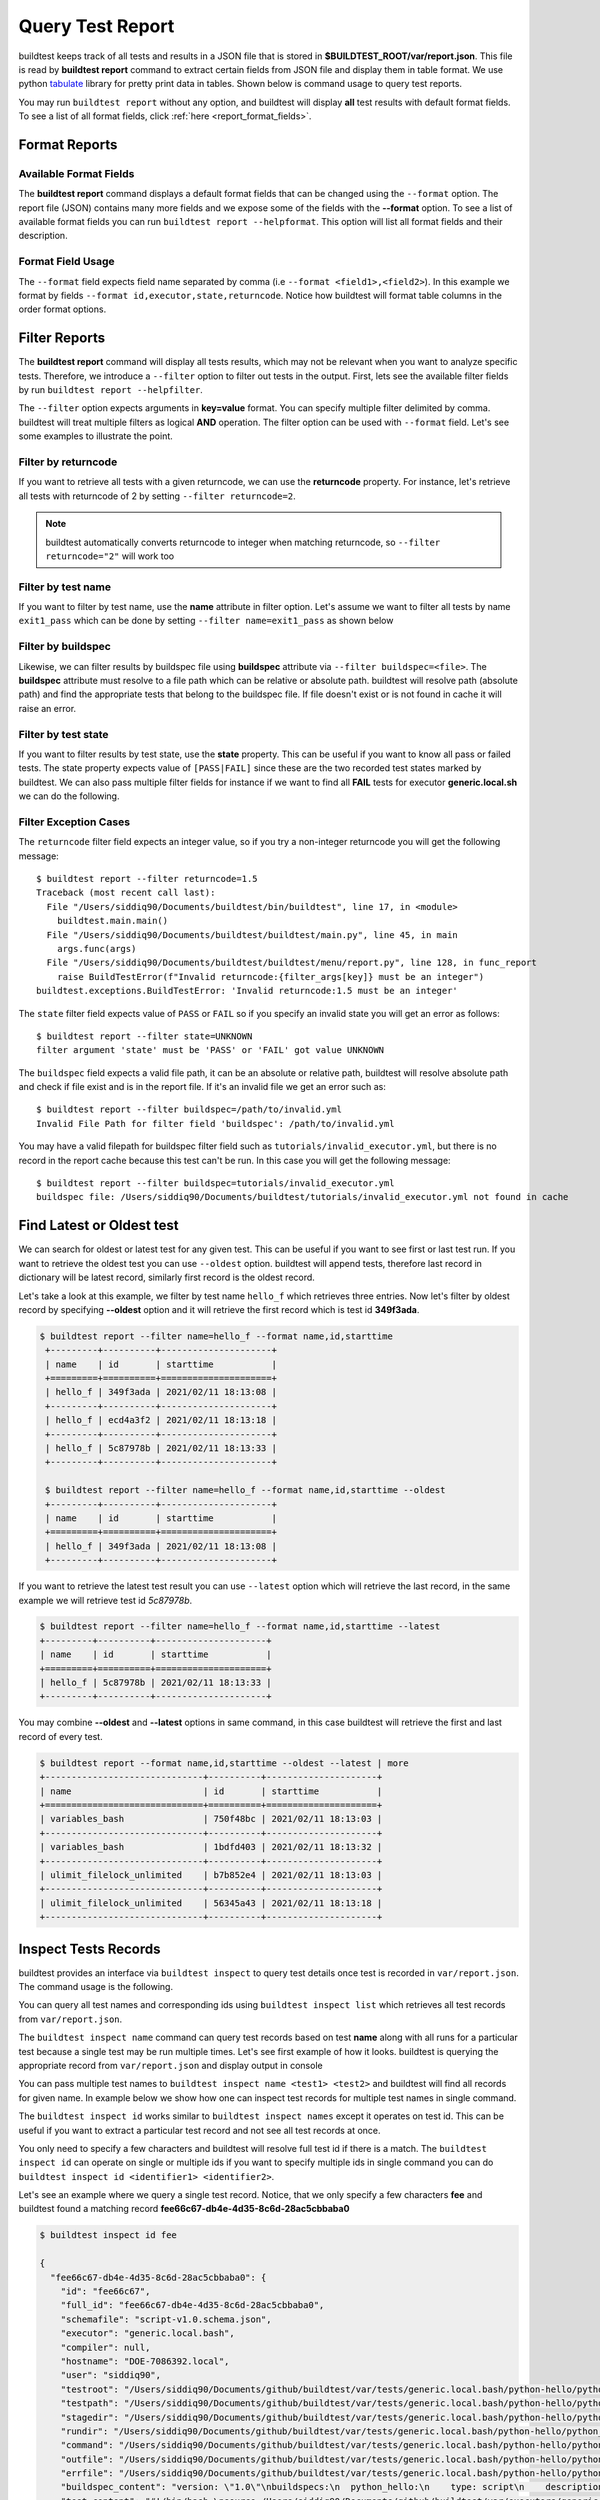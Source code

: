 
.. _test_reports:

Query Test Report
==================

buildtest keeps track of all tests and results in a JSON file that is stored in **$BUILDTEST_ROOT/var/report.json**. This
file is read by **buildtest report** command to extract certain fields from JSON file and display
them in table format. We use python `tabulate <https://pypi.org/project/tabulate/>`_ library for
pretty print data in tables. Shown below is command usage to query test reports.

.. program-output:: cat docgen/buildtest_report_--help.txt

You may run ``buildtest report`` without any option, and buildtest will display **all** test results
with default format fields. To see a list of all format fields, click :ref:`here <report_format_fields>`.

.. program-output:: cat docgen/report.txt
   :ellipsis: 20

Format Reports
---------------

.. _report_format_fields:

Available Format Fields
~~~~~~~~~~~~~~~~~~~~~~~~


The **buildtest report** command displays a default format fields that can be changed using the
``--format`` option. The report file (JSON) contains many more fields and we expose some of the fields
with the **--format** option. To see a list of available format fields you can run ``buildtest report --helpformat``.
This option will list all format fields and their description.

.. program-output:: cat docgen/report-helpformat.txt

Format Field Usage
~~~~~~~~~~~~~~~~~~~

The ``--format`` field expects field name separated by comma (i.e ``--format <field1>,<field2>``).
In this example we format by fields ``--format id,executor,state,returncode``. Notice how
buildtest will format table columns in the order format options.

.. program-output:: cat docgen/report-format.txt
   :ellipsis: 21

Filter Reports
---------------

The **buildtest report** command will display all tests results, which may not be relevant when
you want to analyze specific tests. Therefore, we introduce a ``--filter`` option
to filter out tests in the output. First, lets see the available filter fields
by run ``buildtest report --helpfilter``.

.. program-output:: cat docgen/report-helpfilter.txt

The ``--filter`` option expects arguments in **key=value** format. You can
specify multiple filter delimited by comma. buildtest will treat multiple
filters as logical **AND** operation. The filter option can be used with
``--format`` field. Let's see some examples to illustrate the point.

Filter by returncode
~~~~~~~~~~~~~~~~~~~~~~

If you want to retrieve all tests with a given returncode, we can use the **returncode**
property. For instance, let's retrieve all tests with returncode of 2 by setting ``--filter returncode=2``.

.. program-output:: cat docgen/report-returncode.txt

.. Note:: buildtest automatically converts returncode to integer when matching returncode, so ``--filter returncode="2"`` will work too

Filter by test name
~~~~~~~~~~~~~~~~~~~~~

If you want to filter by test name, use the **name** attribute in filter option. Let's assume
we want to filter all tests by name ``exit1_pass`` which can be done by
setting ``--filter name=exit1_pass`` as shown below

.. program-output:: cat docgen/report-filter-name.txt

Filter by buildspec
~~~~~~~~~~~~~~~~~~~~~

Likewise, we can filter results by buildspec file using **buildspec** attribute via
``--filter buildspec=<file>``. The **buildspec** attribute must resolve to a file path which can be
relative or absolute path. buildtest will resolve path (absolute path) and find the appropriate
tests that belong to the buildspec file. If file doesn't exist or is not found in cache it will raise an error.

.. program-output:: cat docgen/report-filter-buildspec.txt

Filter by test state
~~~~~~~~~~~~~~~~~~~~~

If you want to filter results by test state, use the **state** property. This can be
useful if you want to know all pass or failed tests. The state property expects
value of ``[PASS|FAIL]`` since these are the two recorded test states marked by buildtest.
We can also pass multiple filter fields for instance if we want to find all **FAIL**
tests for executor **generic.local.sh** we can do the following.

.. program-output:: cat docgen/report-multifilter.txt

Filter Exception Cases
~~~~~~~~~~~~~~~~~~~~~~~~

The ``returncode`` filter field expects an integer value, so if you try a non-integer
returncode you will get the following message::

    $ buildtest report --filter returncode=1.5
    Traceback (most recent call last):
      File "/Users/siddiq90/Documents/buildtest/bin/buildtest", line 17, in <module>
        buildtest.main.main()
      File "/Users/siddiq90/Documents/buildtest/buildtest/main.py", line 45, in main
        args.func(args)
      File "/Users/siddiq90/Documents/buildtest/buildtest/menu/report.py", line 128, in func_report
        raise BuildTestError(f"Invalid returncode:{filter_args[key]} must be an integer")
    buildtest.exceptions.BuildTestError: 'Invalid returncode:1.5 must be an integer'

The ``state`` filter field expects value of ``PASS`` or ``FAIL`` so if you specify an
invalid state you will get an error as follows::

    $ buildtest report --filter state=UNKNOWN
    filter argument 'state' must be 'PASS' or 'FAIL' got value UNKNOWN

The ``buildspec`` field expects a valid file path, it can be an absolute or relative
path, buildtest will resolve absolute path and check if file exist and is in the report
file. If it's an invalid file we get an error such as::

    $ buildtest report --filter buildspec=/path/to/invalid.yml
    Invalid File Path for filter field 'buildspec': /path/to/invalid.yml

You may have a valid filepath for buildspec filter field such as
``tutorials/invalid_executor.yml``, but there is no record in the report cache
because this test can't be run. In this case you will get the following message::

    $ buildtest report --filter buildspec=tutorials/invalid_executor.yml
    buildspec file: /Users/siddiq90/Documents/buildtest/tutorials/invalid_executor.yml not found in cache

Find Latest or Oldest test
---------------------------

We can search for oldest or latest test for any given test. This can be useful if you
want to see first or last test run. If you want to retrieve the oldest
test you can use ``--oldest`` option. buildtest will append tests, therefore last
record in dictionary will be latest record, similarly first record is the oldest record.

Let's take a look at this example, we filter by test name ``hello_f`` which retrieves
three entries. Now let's filter by oldest record by specifying **--oldest** option
and it will retrieve the first record which is test id **349f3ada**.

.. code-block:: console

   $ buildtest report --filter name=hello_f --format name,id,starttime
    +---------+----------+---------------------+
    | name    | id       | starttime           |
    +=========+==========+=====================+
    | hello_f | 349f3ada | 2021/02/11 18:13:08 |
    +---------+----------+---------------------+
    | hello_f | ecd4a3f2 | 2021/02/11 18:13:18 |
    +---------+----------+---------------------+
    | hello_f | 5c87978b | 2021/02/11 18:13:33 |
    +---------+----------+---------------------+

    $ buildtest report --filter name=hello_f --format name,id,starttime --oldest
    +---------+----------+---------------------+
    | name    | id       | starttime           |
    +=========+==========+=====================+
    | hello_f | 349f3ada | 2021/02/11 18:13:08 |
    +---------+----------+---------------------+


If you want to retrieve the latest test result you can use ``--latest`` option which
will retrieve the last record, in the same example we will retrieve test id `5c87978b`.


.. code-block:: console

    $ buildtest report --filter name=hello_f --format name,id,starttime --latest
    +---------+----------+---------------------+
    | name    | id       | starttime           |
    +=========+==========+=====================+
    | hello_f | 5c87978b | 2021/02/11 18:13:33 |
    +---------+----------+---------------------+

You may combine **--oldest** and **--latest** options in same command, in this case
buildtest will retrieve the first and last record of every test.

.. code-block:: console

    $ buildtest report --format name,id,starttime --oldest --latest | more
    +------------------------------+----------+---------------------+
    | name                         | id       | starttime           |
    +==============================+==========+=====================+
    | variables_bash               | 750f48bc | 2021/02/11 18:13:03 |
    +------------------------------+----------+---------------------+
    | variables_bash               | 1bdfd403 | 2021/02/11 18:13:32 |
    +------------------------------+----------+---------------------+
    | ulimit_filelock_unlimited    | b7b852e4 | 2021/02/11 18:13:03 |
    +------------------------------+----------+---------------------+
    | ulimit_filelock_unlimited    | 56345a43 | 2021/02/11 18:13:18 |
    +------------------------------+----------+---------------------+

.. _inspect_test:

Inspect Tests Records
----------------------

buildtest provides an interface via ``buildtest inspect`` to query test details once
test is recorded in ``var/report.json``. The command usage is the following.

.. program-output:: cat docgen/buildtest_inspect_--help.txt

You can query all test names and corresponding ids using ``buildtest inspect list`` which
retrieves all test records from ``var/report.json``.

.. program-output:: cat docgen/buildtest_inspect_list.txt

The ``buildtest inspect name`` command can query test records based on test **name**
along with all runs for a particular test because a single test may be run multiple times.
Let's see first example of how it looks. buildtest is querying the appropriate record from
``var/report.json`` and display output in console

.. program-output:: cat docgen/buildtest_inspect_names.txt

You can pass multiple test names to ``buildtest inspect name <test1> <test2>`` and buildtest
will find all records for given name. In example below we show how one can inspect test records
for multiple test names in single command.

.. program-output:: cat docgen/buildtest_inspect_multi_names.txt

The ``buildtest inspect id`` works similar to ``buildtest inspect names`` except it
operates on test id. This can be useful if you want to extract a particular test record and not
see all test records at once.

You only need to specify a few characters and buildtest will resolve full test id if there is a match.
The ``buildtest inspect id`` can operate on single or multiple ids if you want to specify multiple
ids in single command you can do ``buildtest inspect id <identifier1> <identifier2>``.

Let's see an example where we query a single test record. Notice, that we only specify
a few characters **fee** and buildtest found a matching record **fee66c67-db4e-4d35-8c6d-28ac5cbbaba0**

.. code-block:: console

    $ buildtest inspect id fee

    {
      "fee66c67-db4e-4d35-8c6d-28ac5cbbaba0": {
        "id": "fee66c67",
        "full_id": "fee66c67-db4e-4d35-8c6d-28ac5cbbaba0",
        "schemafile": "script-v1.0.schema.json",
        "executor": "generic.local.bash",
        "compiler": null,
        "hostname": "DOE-7086392.local",
        "user": "siddiq90",
        "testroot": "/Users/siddiq90/Documents/github/buildtest/var/tests/generic.local.bash/python-hello/python_hello/2",
        "testpath": "/Users/siddiq90/Documents/github/buildtest/var/tests/generic.local.bash/python-hello/python_hello/2/stage/generate.sh",
        "stagedir": "/Users/siddiq90/Documents/github/buildtest/var/tests/generic.local.bash/python-hello/python_hello/2/stage",
        "rundir": "/Users/siddiq90/Documents/github/buildtest/var/tests/generic.local.bash/python-hello/python_hello/2/run",
        "command": "/Users/siddiq90/Documents/github/buildtest/var/tests/generic.local.bash/python-hello/python_hello/2/stage/generate.sh",
        "outfile": "/Users/siddiq90/Documents/github/buildtest/var/tests/generic.local.bash/python-hello/python_hello/2/run/python_hello.out",
        "errfile": "/Users/siddiq90/Documents/github/buildtest/var/tests/generic.local.bash/python-hello/python_hello/2/run/python_hello.err",
        "buildspec_content": "version: \"1.0\"\nbuildspecs:\n  python_hello:\n    type: script\n    description: Hello World python\n    executor: generic.local.bash\n    tags: python\n    run: python hello.py\n\n",
        "test_content": "#!/bin/bash \nsource /Users/siddiq90/Documents/github/buildtest/var/executors/generic.local.bash/before_script.sh\npython hello.py\nsource /Users/siddiq90/Documents/github/buildtest/var/executors/generic.local.bash/after_script.sh",
        "tags": "python",
        "starttime": "2021/03/31 11:18:21",
        "endtime": "2021/03/31 11:18:21",
        "runtime": 0.104714,
        "state": "PASS",
        "returncode": 0,
        "output": "Hello World\n",
        "error": "",
        "job": null
      }
    }

We can pass multiple IDs to ``buildtest inspect id`` and buildtest will retrieve test
record if there is a match. You only need to specify a few characters to ensure we have a unique test
ID and buildtest will retrieve the record.


.. code-block:: console

   $ buildtest inspect id 944 a76

    {
      "a76799db-f11e-4050-8dcb-8b147092c536": {
        "id": "a76799db",
        "full_id": "a76799db-f11e-4050-8dcb-8b147092c536",
        "schemafile": "script-v1.0.schema.json",
        "executor": "generic.local.bash",
        "compiler": null,
        "hostname": "DOE-7086392.local",
        "user": "siddiq90",
        "testroot": "/Users/siddiq90/Documents/github/buildtest/var/tests/generic.local.bash/disk_usage/root_disk_usage/0",
        "testpath": "/Users/siddiq90/Documents/github/buildtest/var/tests/generic.local.bash/disk_usage/root_disk_usage/0/stage/generate.sh",
        "stagedir": "/Users/siddiq90/Documents/github/buildtest/var/tests/generic.local.bash/disk_usage/root_disk_usage/0/stage",
        "rundir": "/Users/siddiq90/Documents/github/buildtest/var/tests/generic.local.bash/disk_usage/root_disk_usage/0/run",
        "command": "/Users/siddiq90/Documents/github/buildtest/var/tests/generic.local.bash/disk_usage/root_disk_usage/0/stage/generate.sh",
        "outfile": "/Users/siddiq90/Documents/github/buildtest/var/tests/generic.local.bash/disk_usage/root_disk_usage/0/run/root_disk_usage.out",
        "errfile": "/Users/siddiq90/Documents/github/buildtest/var/tests/generic.local.bash/disk_usage/root_disk_usage/0/run/root_disk_usage.err",
        "buildspec_content": "version: \"1.0\"\nbuildspecs:\n  root_disk_usage:\n    executor: generic.local.bash\n    type: script\n    tags: [filesystem, storage]\n    description: Check root disk usage and report if it exceeds threshold\n    env:\n      threshold: 90\n    run: |\n      root_disk_usage=`df -a / | tail -n 1 |  awk '{print $5'} | sed 's/[^0-9]*//g'`\n      # if root exceeds threshold\n      if [ \"$root_disk_usage\" -gt \"$threshold\" ]; then\n        echo \"[WARNING] Root Disk Usage: $root_disk_usage% exceeded threshold of $threshold%\"\n        exit 1\n      fi\n      echo \"[OK] Root disk is below threshold of $threshold%\"\n",
        "test_content": "#!/bin/bash \nsource /Users/siddiq90/Documents/github/buildtest/var/executors/generic.local.bash/before_script.sh\nexport threshold=90\nroot_disk_usage=`df -a / | tail -n 1 |  awk '{print $5'} | sed 's/[^0-9]*//g'`\n# if root exceeds threshold\nif [ \"$root_disk_usage\" -gt \"$threshold\" ]; then\n  echo \"[WARNING] Root Disk Usage: $root_disk_usage% exceeded threshold of $threshold%\"\n  exit 1\nfi\necho \"[OK] Root disk is below threshold of $threshold%\"\n\nsource /Users/siddiq90/Documents/github/buildtest/var/executors/generic.local.bash/after_script.sh",
        "tags": "filesystem storage",
        "starttime": "2021/03/31 11:17:50",
        "endtime": "2021/03/31 11:17:50",
        "runtime": 0.114321,
        "state": "PASS",
        "returncode": 0,
        "output": "[OK] Root disk is below threshold of 90%\n",
        "error": "",
        "job": null
      },
      "944f6399-b82b-47f9-bb15-8f529dedd4e6": {
        "id": "944f6399",
        "full_id": "944f6399-b82b-47f9-bb15-8f529dedd4e6",
        "schemafile": "script-v1.0.schema.json",
        "executor": "generic.local.python",
        "compiler": null,
        "hostname": "DOE-7086392.local",
        "user": "siddiq90",
        "testroot": "/Users/siddiq90/Documents/github/buildtest/var/tests/generic.local.python/python-shell/circle_area/0",
        "testpath": "/Users/siddiq90/Documents/github/buildtest/var/tests/generic.local.python/python-shell/circle_area/0/stage/generate.sh",
        "stagedir": "/Users/siddiq90/Documents/github/buildtest/var/tests/generic.local.python/python-shell/circle_area/0/stage",
        "rundir": "/Users/siddiq90/Documents/github/buildtest/var/tests/generic.local.python/python-shell/circle_area/0/run",
        "command": "/Users/siddiq90/Documents/github/buildtest/var/tests/generic.local.python/python-shell/circle_area/0/stage/generate.sh",
        "outfile": "/Users/siddiq90/Documents/github/buildtest/var/tests/generic.local.python/python-shell/circle_area/0/run/circle_area.out",
        "errfile": "/Users/siddiq90/Documents/github/buildtest/var/tests/generic.local.python/python-shell/circle_area/0/run/circle_area.err",
        "buildspec_content": "version: \"1.0\"\nbuildspecs:\n  circle_area:\n    executor: generic.local.python\n    type: script\n    shell: python\n    description: \"Calculate circle of area given a radius\"\n    tags: [tutorials, python]\n    run: |\n      import math\n      radius = 2\n      area = math.pi * radius * radius\n      print(\"Circle Radius \", radius)\n      print(\"Area of circle \", area)\n",
        "test_content": "#!/bin/bash\nsource /Users/siddiq90/Documents/github/buildtest/var/executors/generic.local.python/before_script.sh\npython /Users/siddiq90/Documents/github/buildtest/var/tests/generic.local.python/python-shell/circle_area/0/stage/circle_area.py\nsource /Users/siddiq90/Documents/github/buildtest/var/executors/generic.local.python/after_script.sh",
        "tags": "tutorials python",
        "starttime": "2021/03/31 11:18:00",
        "endtime": "2021/03/31 11:18:00",
        "runtime": 0.144171,
        "state": "PASS",
        "returncode": 0,
        "output": "Circle Radius  2\nArea of circle  12.566370614359172\n",
        "error": "",
        "job": null
      }
    }

If you specify an invalid test id using ``buildtest inspect id`` you will get an error
message as follows.

.. code-block:: console

    $ buildtest inspect id lad

    Unable to find any test records based on id: ['lad'], please run 'buildtest inspect list' to see list of ids.

You will see similar message if you specify an invalid test name using ``buildtest inspect name`` command.